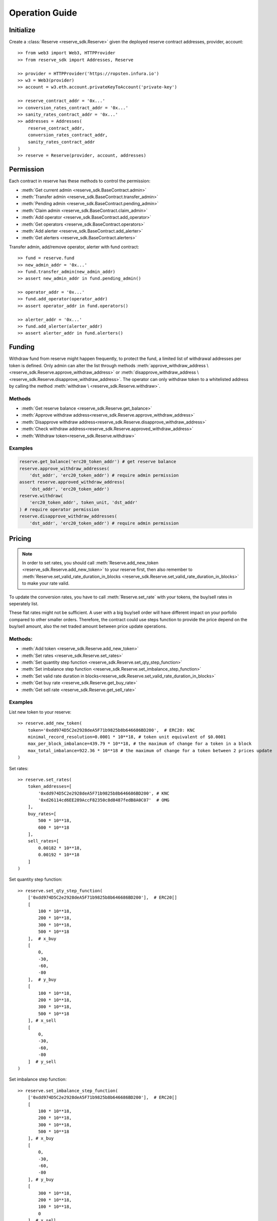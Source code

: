 Operation Guide
===============

Initialize
----------
Create a :class:`Reserve <reserve_sdk.Reserve>` given the deployed 
reserve contract addresses, provider, account::

    >> from web3 import Web3, HTTPProvider
    >> from reserve_sdk import Addresses, Reserve

    >> provider = HTTPProvider('https://ropsten.infura.io')
    >> w3 = Web3(provider)
    >> account = w3.eth.account.privateKeyToAccount('private-key')

    >> reserve_contract_addr = '0x...'
    >> conversion_rates_contract_addr = '0x...'
    >> sanity_rates_contract_addr = '0x...'
    >> addresses = Addresses(
        reserve_contract_addr, 
        conversion_rates_contract_addr, 
        sanity_rates_contract_addr
    )
    >> reserve = Reserve(provider, account, addresses)

Permission
----------

Each contract in reserve has these methods to control the permission:

* :meth:`Get current admin <reserve_sdk.BaseContract.admin>`
* :meth:`Transfer admin <reserve_sdk.BaseContract.transfer_admin>`
* :meth:`Pending admin <reserve_sdk.BaseContract.pending_admin>`
* :meth:`Claim admin <reserve_sdk.BaseContract.claim_admin>`
* :meth:`Add operator <reserve_sdk.BaseContract.add_operator>`
* :meth:`Get operators <reserve_sdk.BaseContract.operators>`
* :meth:`Add alerter <reserve_sdk.BaseContract.add_alerter>`
* :meth:`Get alerters <reserve_sdk.BaseContract.alerters>`

Transfer admin, add/remove operator, alerter with fund contract::

    >> fund = reserve.fund
    >> new_admin_addr = '0x...'
    >> fund.transfer_admin(new_admin_addr)
    >> assert new_admin_addr in fund.pending_admin()

    >> operator_addr = '0x...'
    >> fund.add_operator(operator_addr)
    >> assert operator_addr in fund.operators()

    >> alerter_addr = '0x...'
    >> fund.add_alerter(alerter_addr)
    >> assert alerter_addr in fund.alerters()

Funding
-------

Withdraw fund from reserve might happen frequently, to protect the fund,
a limited list of withdrawal addresses per token is defined. Only admin can 
alter the list through methods
:meth:`approve_withdraw_address \
<reserve_sdk.Reserve.approve_withdraw_address>`
or
:meth:`disapprove_withdraw_address \
<reserve_sdk.Reserve.disapprove_withdraw_address>`. The operator can only 
withdraw token to a whitelisted address by calling the method 
:meth:`withdraw \
<reserve_sdk.Reserve.withdraw>`.

Methods
+++++++

* :meth:`Get reserve balance <reserve_sdk.Reserve.get_balance>`
* :meth:`Approve withdraw address<reserve_sdk.Reserve.approve_withdraw_address>`
* :meth:`Disapprove withdraw address<reserve_sdk.Reserve.disapprove_withdraw_address>`
* :meth:`Check withdraw address<reserve_sdk.Reserve.approved_withdraw_address>`
* :meth:`Withdraw token<reserve_sdk.Reserve.withdraw>`

Examples
++++++++

.. code-block:: python

    reserve.get_balance('erc20_token_addr') # get reserve balance
    reserve.approve_withdraw_addresses(
        'dst_addr', 'erc20_token_addr') # require admin permission
    assert reserve.approved_withdraw_address(
        'dst_addr', 'erc20_token_addr')
    reserve.withdraw(
        'erc20_token_addr', token_unit, 'dst_addr'
    ) # require operator permission
    reserve.disapprove_withdraw_addresses(
        'dst_addr', 'erc20_token_addr') # require admin permission


Pricing
-------


.. note::
    In order to set rates, you should call
    :meth:`Reserve.add_new_token <reserve_sdk.Reserve.add_new_token>` to your 
    reserve first, then also remember to 
    :meth:`Reserve.set_valid_rate_duration_in_blocks
    <reserve_sdk.Reserve.set_valid_rate_duration_in_blocks>` to make your 
    rate valid.

To update the conversion rates, you have to call 
:meth:`Reserve.set_rate` with your tokens, the buy/sell rates in
seperately list. 

These flat rates might not be sufficient. A user with
a big buy/sell order will have different impact on your porfolio compared to 
other smaller orders. Therefore, the contract could use steps function to 
provide the price depend on the buy/sell amount, also the net traded amount 
between price update operations.

.. seealso::
    `Steps function <https://dev-developer.knstats.com/docs/ReservesGuide#step-functions>`_.

Methods:
++++++++

* :meth:`Add token <reserve_sdk.Reserve.add_new_token>`
* :meth:`Set rates <reserve_sdk.Reserve.set_rates>`
* :meth:`Set quantity step function <reserve_sdk.Reserve.set_qty_step_function>`
* :meth:`Set imbalance step function <reserve_sdk.Reserve.set_imbalance_step_function>`
* :meth:`Set valid rate duration in blocks<reserve_sdk.Reserve.set_valid_rate_duration_in_blocks>`
* :meth:`Get buy rate <reserve_sdk.Reserve.get_buy_rate>`
* :meth:`Get sell rate <reserve_sdk.Reserve.get_sell_rate>`

Examples
++++++++

List new token to your reserve::

    >> reserve.add_new_token(
        token='0xdd974D5C2e2928deA5F71b9825b8b646686BD200',  # ERC20: KNC
        minimal_record_resolution=0.0001 * 10**18, # token unit equivalent of $0.0001
        max_per_block_imbalance=439.79 * 10**18, # the maximum of change for a token in a block
        max_total_imbalance=922.36 * 10**18 # the maximum of change for a token between 2 prices update
    )

Set rates::

    >> reserve.set_rates(
        token_addresses=[
            '0xdd974D5C2e2928deA5F71b9825b8b646686BD200', # KNC
            '0xd26114cd6EE289AccF82350c8d8487fedB8A0C07'  # OMG
        ],
        buy_rates=[
            500 * 10**18,
            600 * 10**18
        ],
        sell_rates=[
            0.00182 * 10**18,
            0.00192 * 10**18
        ]
    )

Set quantity step function::

    >> reserve.set_qty_step_function(
        ['0xdd974D5C2e2928deA5F71b9825b8b646686BD200'],  # ERC20[]
        [
            100 * 10**18,
            200 * 10**18,
            300 * 10**18,
            500 * 10**18
        ],  # x_buy
        [
            0,
            -30,
            -60,
            -80
        ],  # y_buy
        [
            100 * 10**18,
            200 * 10**18,
            300 * 10**18,
            500 * 10**18
        ], # x_sell
        [
            0,
            -30,
            -60,
            -80
        ]  # y_sell
    )

Set imbalance step function::

    >> reserve.set_imbalance_step_function(
        ['0xdd974D5C2e2928deA5F71b9825b8b646686BD200'],  # ERC20[]
        [
            100 * 10**18,
            200 * 10**18,
            300 * 10**18,
            500 * 10**18
        ], # x_buy
        [
            0,
            -30,
            -60,
            -80
        ], # y_buy
        [
            300 * 10**18,
            200 * 10**18,
            100 * 10**18,
            0
        ], # x_sell
        [
            -70,
            -50,
            -25,
            0
        ] # y_sell
    )

Get rates::

    >> reserve.get_buy_rate('token-address', quantity)
    500000000000000000000
    >> reserve.get_sell_rate('token-address', quantity)
    1820000000000000

Sanity
------

To provide a safeguard for reserves, you can set the sanity rates to disabled
trades in case conversion rates fall below a lower limit or rise above a 
upper limit.

.. seealso::
    `Sanity rates <https://developer.kyber.network/docs/MiscellaneousGuide#sanity-rates>`_.

Methods:
++++++++

* :meth:`Set sanity rates<reserve_sdk.Reserve.set_sanity_rates>`
* :meth:`Get sanity rates<reserve_sdk.Reserve.get_sanity_rates>`
* :meth:`Set reasonable diff<reserve_sdk.Reserve.set_reasonable_diff>`
* :meth:`Get reasonable diff<reserve_sdk.Reserve.get_reasonable_diff_in_bps>`

Examples
++++++++

Set/Get sanity rates::

    >> reserve.set_sanity_rates(
        ['0xdd974D5C2e2928deA5F71b9825b8b646686BD200'], # ERC20[]: [KNC token]
        [0.002 * 10**18] # uint[] 1 KNC = 0.002 ETH = 2000000000000000 wei
    )

    >> rate = reserve.get_sanity_rates(
        '0xdd974D5C2e2928deA5F71b9825b8b646686BD200', # KNC
        '0xeeeeeeeeeeeeeeeeeeeeeeeeeeeeeeeeeeeeeeee' # ETH
    )

Set/Get reasonable difference in basis points::

    >> reserve.set_reasonable_diff(
        ['0xdd974D5C2e2928deA5F71b9825b8b646686BD200'], # ERC20[]: [KNC token]
        [1000] # uint[]: 10% = 1000 bps
    )

    >> diff = reserve.get_reasonable_diff_in_bps(
        '0xdd974D5C2e2928deA5F71b9825b8b646686BD200' # ERC20: KNC address
    )